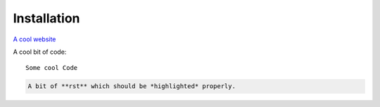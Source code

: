 .. pyDarwin documentation master file, created by
   sphinx-quickstart on Thu Jun  9 08:53:00 2022.
   You can adapt this file completely to your liking, but it should at least
   contain the root `toctree` directive.

Installation
====================================
`A cool website`_

.. _A cool website: http://sphinx-doc.org

A cool bit of code::

   Some cool Code

.. code-block:: rst

   A bit of **rst** which should be *highlighted* properly.